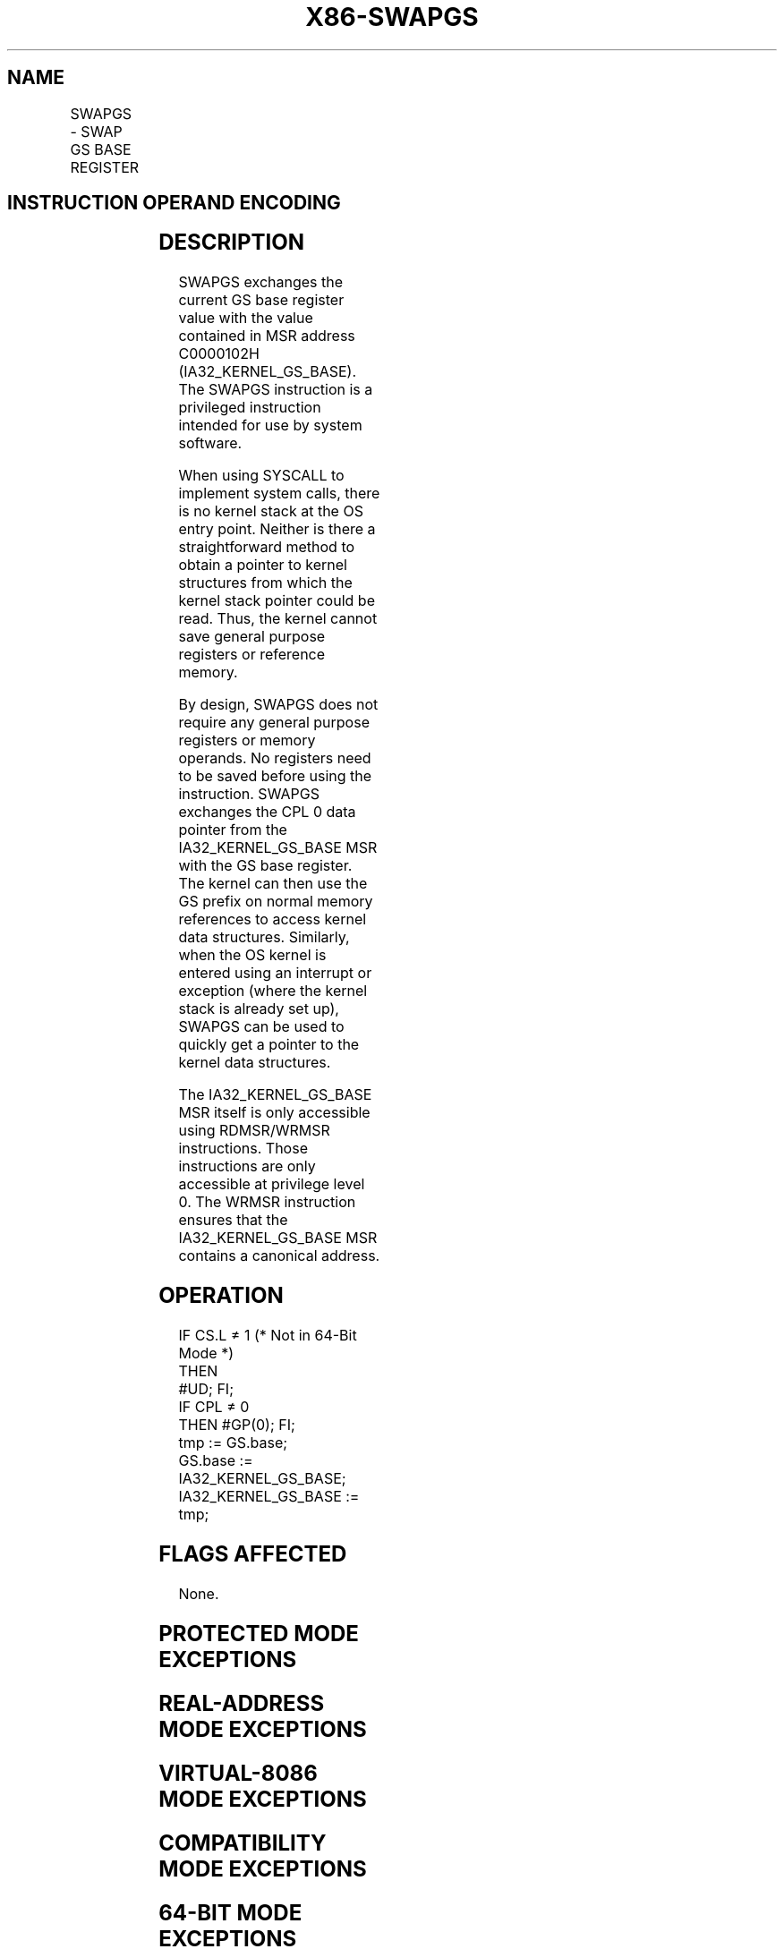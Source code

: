 '\" t
.nh
.TH "X86-SWAPGS" "7" "December 2023" "Intel" "Intel x86-64 ISA Manual"
.SH NAME
SWAPGS - SWAP GS BASE REGISTER
.TS
allbox;
l l l l l l 
l l l l l l .
\fBOpcode\fP	\fBInstruction\fP	\fBOp/En\fP	\fB64-Bit Mode\fP	\fBCompat/Leg Mode\fP	\fBDescription\fP
0F 01 F8	SWAPGS	ZO	Valid	Invalid	T{
Exchanges the current GS base register value with the value contained in MSR address C0000102H.
T}
.TE

.SH INSTRUCTION OPERAND ENCODING
.TS
allbox;
l l l l l 
l l l l l .
\fBOp/En\fP	\fBOperand 1\fP	\fBOperand 2\fP	\fBOperand 3\fP	\fBOperand 4\fP
ZO	N/A	N/A	N/A	N/A
.TE

.SH DESCRIPTION
SWAPGS exchanges the current GS base register value with the value
contained in MSR address C0000102H (IA32_KERNEL_GS_BASE). The SWAPGS
instruction is a privileged instruction intended for use by system
software.

.PP
When using SYSCALL to implement system calls, there is no kernel stack
at the OS entry point. Neither is there a straightforward method to
obtain a pointer to kernel structures from which the kernel stack
pointer could be read. Thus, the kernel cannot save general purpose
registers or reference memory.

.PP
By design, SWAPGS does not require any general purpose registers or
memory operands. No registers need to be saved before using the
instruction. SWAPGS exchanges the CPL 0 data pointer from the
IA32_KERNEL_GS_BASE MSR with the GS base register. The kernel can
then use the GS prefix on normal memory references to access kernel data
structures. Similarly, when the OS kernel is entered using an interrupt
or exception (where the kernel stack is already set up), SWAPGS can be
used to quickly get a pointer to the kernel data structures.

.PP
The IA32_KERNEL_GS_BASE MSR itself is only accessible using
RDMSR/WRMSR instructions. Those instructions are only accessible at
privilege level 0. The WRMSR instruction ensures that the
IA32_KERNEL_GS_BASE MSR contains a canonical address.

.SH OPERATION
.EX
IF CS.L ≠ 1 (* Not in 64-Bit Mode *)
    THEN
        #UD; FI;
IF CPL ≠ 0
    THEN #GP(0); FI;
tmp := GS.base;
GS.base := IA32_KERNEL_GS_BASE;
IA32_KERNEL_GS_BASE := tmp;
.EE

.SH FLAGS AFFECTED
None.

.SH PROTECTED MODE EXCEPTIONS
.TS
allbox;
l l 
l l .
\fB\fP	\fB\fP
#UD	If Mode ≠ 64-Bit.
.TE

.SH REAL-ADDRESS MODE EXCEPTIONS
.TS
allbox;
l l 
l l .
\fB\fP	\fB\fP
#UD	If Mode ≠ 64-Bit.
.TE

.SH VIRTUAL-8086 MODE EXCEPTIONS
.TS
allbox;
l l 
l l .
\fB\fP	\fB\fP
#UD	If Mode ≠ 64-Bit.
.TE

.SH COMPATIBILITY MODE EXCEPTIONS
.TS
allbox;
l l 
l l .
\fB\fP	\fB\fP
#UD	If Mode ≠ 64-Bit.
.TE

.SH 64-BIT MODE EXCEPTIONS
.TS
allbox;
l l 
l l .
\fB\fP	\fB\fP
#GP(0)	If CPL ≠ 0.
#UD	If the LOCK prefix is used.
.TE

.SH COLOPHON
This UNOFFICIAL, mechanically-separated, non-verified reference is
provided for convenience, but it may be
incomplete or
broken in various obvious or non-obvious ways.
Refer to Intel® 64 and IA-32 Architectures Software Developer’s
Manual
\[la]https://software.intel.com/en\-us/download/intel\-64\-and\-ia\-32\-architectures\-sdm\-combined\-volumes\-1\-2a\-2b\-2c\-2d\-3a\-3b\-3c\-3d\-and\-4\[ra]
for anything serious.

.br
This page is generated by scripts; therefore may contain visual or semantical bugs. Please report them (or better, fix them) on https://github.com/MrQubo/x86-manpages.
